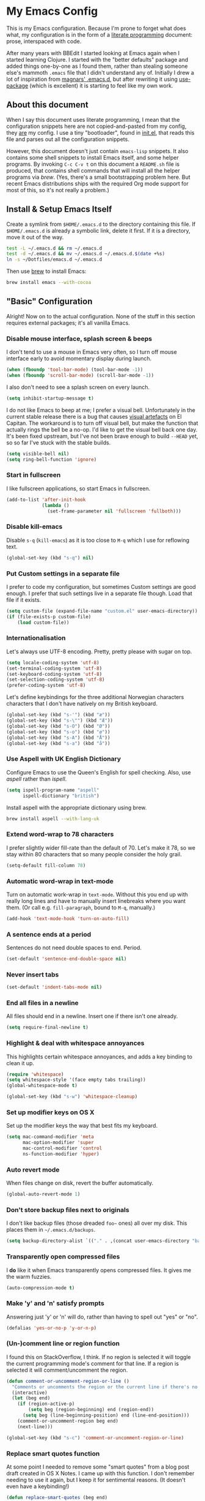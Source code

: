 #+OPTIONS: fn:t h:4
#+PROPERTY: header-args:sh         :tangle yes
#+PROPERTY: header-args            :results silent
* My Emacs Config
  This is my Emacs configuration. Because I'm prone to forget what does what,
  my configuration is in the form of a [[http://orgmode.org/worg/org-contrib/babel/intro.html#literate-programming][literate programming]] document: prose,
  interspaced with code.

  After many years with BBEdit I started looking at Emacs again when I started
  learning Clojure. I started with the "better defaults" package and added
  things one-by-one as I found them, rather than stealing someone else's
  mammoth =.emacs= file that I didn't understand any of. Initially I drew a
  lot of inspiration from [[https://github.com/magnars/.emacs.d][magnars' .emacs.d]], but after rewriting it using
  [[https://github.com/jwiegley/use-package][use-package]] (which is excellent) it is starting to feel like my own work.

** About this document

   When I say this document uses literate programming, I mean that the
   configuration snippets here are not copied-and-pasted from my config, they
   _are_ my config. I use a tiny "bootloader", found in [[file:init.el][init.el]], that reads
   this file and parses out all the configuration snippets.

   However, this document doesn't just contain =emacs-lisp= snippets. It also
   contains some shell snippets to install Emacs itself, and some helper
   programs. By invoking =C-c C-v t= on this document a =README.sh= file is
   produced, that contains shell commands that will install all the helper
   programs via /brew/. (Yes, there's a small bootstrapping problem here. But
   recent Emacs distributions ships with the required Org mode support for
   most of this, so it's not really a problem.)

** Install & Setup Emacs Itself

   Create a symlink from =$HOME/.emacs.d= to the directory containing this
   file. If =$HOME/.emacs.d= is already a symbolic link, delete it first. If
   it is a directory, move it out of the way.

   #+BEGIN_SRC sh
     test -L ~/.emacs.d && rm ~/.emacs.d
     test -d ~/.emacs.d && mv ~/.emacs.d ~/.emacs.d.$(date +%s)
     ln -s ~/Dotfiles/emacs.d ~/.emacs.d
   #+END_SRC

   Then use [[http://brew.sh][brew]] to install Emacs:

   #+BEGIN_SRC sh
     brew install emacs --with-cocoa
   #+END_SRC

** "Basic" Configuration

   Alright! Now on to the actual configuration. None of the stuff in this
   section requires external packages; it's all vanilla Emacs.

*** Disable mouse interface, splash screen & beeps

    I don't tend to use a mouse in Emacs very often, so I turn off mouse
    interface early to avoid momentary display during launch.

    #+BEGIN_SRC emacs-lisp
      (when (fboundp 'tool-bar-mode) (tool-bar-mode -1))
      (when (fboundp 'scroll-bar-mode) (scroll-bar-mode -1))
    #+END_SRC

    I also don't need to see a splash screen on every launch.

    #+BEGIN_SRC emacs-lisp
      (setq inhibit-startup-message t)
    #+END_SRC

    I do not like Emacs to beep at me; I prefer a visual bell. Unfortunately
    in the current stable release there is a bug that causes [[http://debbugs.gnu.org/cgi/bugreport.cgi?bug%3D21662][visual artefacts]]
    on El Capitan. The workaround is to turn off visual bell, but make the
    function that actually rings the bell be a no-op. I'd like to get the
    visual bell back one day. It's been fixed upstream, but I've not been
    brave enough to build =--HEAD= yet, so so far I've stuck with the stable
    builds.

    #+BEGIN_SRC emacs-lisp
      (setq visible-bell nil)
      (setq ring-bell-function 'ignore)
    #+END_SRC

*** Start in fullscreen

    I like fullscreen applications, so start Emacs in fullscreen.

    #+BEGIN_SRC emacs-lisp
      (add-to-list 'after-init-hook
                   (lambda ()
                     (set-frame-parameter nil 'fullscreen 'fullboth)))
    #+END_SRC

*** Disable kill-emacs

    Disable =s-q= (=kill-emacs=) as it is too close to =M-q= which I use for
    reflowing text.

    #+BEGIN_SRC emacs-lisp
      (global-set-key (kbd "s-q") nil)
    #+END_SRC

*** Put Custom settings in a separate file

    I prefer to code my configuration, but sometimes Custom settings are good
    enough. I prefer that such settings live in a separate file though. Load
    that file if it exists.

    #+BEGIN_SRC emacs-lisp
      (setq custom-file (expand-file-name "custom.el" user-emacs-directory))
      (if (file-exists-p custom-file)
          (load custom-file))
    #+END_SRC

*** Internationalisation

    Let's always use UTF-8 encoding. Pretty, pretty please with sugar on top.

    #+BEGIN_SRC emacs-lisp
      (setq locale-coding-system 'utf-8)
      (set-terminal-coding-system 'utf-8)
      (set-keyboard-coding-system 'utf-8)
      (set-selection-coding-system 'utf-8)
      (prefer-coding-system 'utf-8)
    #+END_SRC

    Let's define keybindings for the three additional Norwegian characters
    characters that I don't have natively on my British keyboard.

    #+BEGIN_SRC emacs-lisp
      (global-set-key (kbd "s-'") (kbd "æ"))
      (global-set-key (kbd "s-\"") (kbd "Æ"))
      (global-set-key (kbd "s-O") (kbd "Ø"))
      (global-set-key (kbd "s-o") (kbd "ø"))
      (global-set-key (kbd "s-A") (kbd "Å"))
      (global-set-key (kbd "s-a") (kbd "å"))
    #+END_SRC

*** Use Aspell with UK English Dictionary

    Configure Emacs to use the Queen's English for spell checking. Also, use
    /aspell/ rather than /ispell/.

    #+BEGIN_SRC emacs-lisp
      (setq ispell-program-name "aspell"
            ispell-dictionary "british")
    #+END_SRC

    Install aspell with the appropriate dictionary using brew.

    #+BEGIN_SRC sh
      brew install aspell --with-lang-uk
    #+END_SRC

*** Extend word-wrap to 78 characters

    I prefer slightly wider fill-rate than the default of 70. Let's make it
    78, so we stay within 80 characters that so many people consider the holy
    grail.

    #+BEGIN_SRC emacs-lisp
      (setq-default fill-column 78)
    #+END_SRC

*** Automatic word-wrap in text-mode

    Turn on automatic work-wrap in =text-mode=. Without this you end up with
    really long lines and have to manually insert linebreaks where you want
    them. (Or call e.g. =fill-paragraph=, bound to =M-q=, manually.)

    #+BEGIN_SRC emacs-lisp
      (add-hook 'text-mode-hook 'turn-on-auto-fill)
    #+END_SRC

*** A sentence ends at a period

    Sentences do not need double spaces to end. Period.

    #+BEGIN_SRC emacs-lisp
      (set-default 'sentence-end-double-space nil)
    #+END_SRC

*** Never insert tabs

  #+BEGIN_SRC emacs-lisp
    (set-default 'indent-tabs-mode nil)
  #+END_SRC

*** End all files in a newline

    All files should end in a newline. Insert one if there isn't one already.

    #+BEGIN_SRC emacs-lisp
      (setq require-final-newline t)
    #+END_SRC

*** Highlight & deal with whitespace annoyances

    This highlights certain whitespace annoyances, and adds a key binding to
    clean it up.

    #+BEGIN_SRC emacs-lisp
      (require 'whitespace)
      (setq whitespace-style '(face empty tabs trailing))
      (global-whitespace-mode t)

      (global-set-key (kbd "s-w") 'whitespace-cleanup)
    #+END_SRC

*** Set up modifier keys on OS X

    Set up the modifier keys the way that best fits my keyboard.

    #+BEGIN_SRC emacs-lisp
      (setq mac-command-modifier 'meta
            mac-option-modifier 'super
            mac-control-modifier 'control
            ns-function-modifier 'hyper)
    #+END_SRC

*** Auto revert mode

    When files change on disk, revert the buffer automatically.

    #+BEGIN_SRC emacs-lisp
      (global-auto-revert-mode 1)
    #+END_SRC

*** Don't store backup files next to originals

    I don't like backup files (those dreaded =foo~= ones) all over my disk.
    This places them in =~/.emacs.d/backups=.

    #+BEGIN_SRC emacs-lisp
      (setq backup-directory-alist `(("." . ,(concat user-emacs-directory "backups"))))
    #+END_SRC

*** Transparently open compressed files

    I *do* like it when Emacs transparently opens compressed files. It gives
    me the warm fuzzies.

    #+BEGIN_SRC emacs-lisp
      (auto-compression-mode t)
    #+END_SRC

*** Make 'y' and 'n' satisfy prompts

    Answering just 'y' or 'n' will do, rather than having to spell out "yes"
    or "no".

    #+BEGIN_SRC emacs-lisp
      (defalias 'yes-or-no-p 'y-or-n-p)
    #+END_SRC

*** (Un-)comment line or region function

    I found this on StackOverflow, I think. If no region is selected it will
    toggle the current programming mode's comment for that line. If a region
    is selected it will comment/uncomment the region.

    #+BEGIN_SRC emacs-lisp
      (defun comment-or-uncomment-region-or-line ()
        "Comments or uncomments the region or the current line if there's no active region."
        (interactive)
        (let (beg end)
          (if (region-active-p)
              (setq beg (region-beginning) end (region-end))
            (setq beg (line-beginning-position) end (line-end-position)))
          (comment-or-uncomment-region beg end)
          (next-line)))

      (global-set-key (kbd "s-c") 'comment-or-uncomment-region-or-line)
    #+END_SRC

*** Replace smart quotes function

    At some point I needed to remove some "smart quotes" from a blog post
    draft created in OS X Notes. I came up with this function. I don't
    remember needing to use it again, but I keep it for sentimental reasons.
    (It doesn't even have a keybinding!)

    #+BEGIN_SRC emacs-lisp
      (defun replace-smart-quotes (beg end)
        "Replace 'smart quotes' in buffer or region with ascii quotes."
        (interactive "r")
        (format-replace-strings '(("\x201C" . "\"")
                                  ("\x201D" . "\"")
                                  ("\x2018" . "'")
                                  ("\x2019" . "'"))
                                nil beg end))
    #+END_SRC

*** Toggle Window Split function

    Sometimes a window is split horizontally, and you would prefer
    vertically. Or vice versa. This function can help! Just don't ask me how
    it works: I found it on StackOverflow. (I think. Again.)

    #+BEGIN_SRC emacs-lisp
      (defun toggle-window-split ()
        (interactive)
        (if (= (count-windows) 2)
            (let* ((this-win-buffer (window-buffer))
                   (next-win-buffer (window-buffer (next-window)))
                   (this-win-edges (window-edges (selected-window)))
                   (next-win-edges (window-edges (next-window)))
                   (this-win-2nd (not (and (<= (car this-win-edges)
                                               (car next-win-edges))
                                           (<= (cadr this-win-edges)
                                               (cadr next-win-edges)))))
                   (splitter
                    (if (= (car this-win-edges)
                           (car (window-edges (next-window))))
                        'split-window-horizontally
                      'split-window-vertically)))
              (delete-other-windows)
              (let ((first-win (selected-window)))
                (funcall splitter)
                (if this-win-2nd (other-window 1))
                (set-window-buffer (selected-window) this-win-buffer)
                (set-window-buffer (next-window) next-win-buffer)
                (select-window first-win)
                (if this-win-2nd (other-window 1))))))

      (define-key ctl-x-4-map "t" 'toggle-window-split)
    #+END_SRC

*** Delete the file for the current buffer function

    "Delete this file." Simple, huh?

    #+BEGIN_SRC emacs-lisp
      (defun delete-current-buffer-file ()
        "Removes file connected to current buffer and kills buffer."
        (interactive)
        (let ((filename (buffer-file-name))
              (buffer (current-buffer))
              (name (buffer-name)))
          (if (not (and filename (file-exists-p filename)))
              (ido-kill-buffer)
            (when (yes-or-no-p "Are you sure you want to remove this file? ")
              (delete-file filename)
              (kill-buffer buffer)
              (message "File '%s' successfully removed" filename)))))

      (global-set-key (kbd "C-x C-k") 'delete-current-buffer-file)
    #+END_SRC

*** Eshell

    I have started using /Eshell/. It is close to magic. There's not a lot of
    setup (it has its own [[file:eshell/alias][alias file]]), but I've got a keybinding to bring up
    eshell quickly. This launches eshell if it is not already running, or
    switches to it if it is.

    #+BEGIN_SRC emacs-lisp
      (global-set-key (kbd "C-c s") 'eshell)
    #+END_SRC

    Eshell is great, and its Tramp integration allows me to open remote files
    in local Emacs seamlessly with the =find-file= command. (Which I have
    aliased to =ff=.) Eshell also makes sure that my shell behaves the same,
    and has the same config, whether I am on a local machine or a remote one.

*** Tramp

    Allow using sudo over ssh, so we can sudo to root remotely on a machine
    that does not allow root login.

    #+BEGIN_SRC emacs-lisp
      (set-default 'tramp-default-proxies-alist
                   '(nil "\\`root\\'" "/ssh:%h:"))
    #+END_SRC

    For opening files using sudo locally, don't connect via SSH. (My local
    machine doesn't accept SSH connections.)

    #+BEGIN_SRC emacs-lisp
      (add-to-list 'tramp-default-proxies-alist
                   '((regexp-quote (system-name)) nil nil))
    #+END_SRC

    If I don't set this then tramp will attempt to use OS X's tempfile
    directory on a remote machine, which does not work. I don't understand
    why it won't use the remote machine's temp directory automatically, but
    there you go.

    #+BEGIN_SRC emacs-lisp
      (setq temporary-file-directory "/tmp/")
    #+END_SRC

    This function lets me re-open the currently open file using sudo[fn:1].
    I've bound it to =C-c C-s=. It works for both local and remote buffers.

    #+BEGIN_SRC emacs-lisp
      (defun sudo-edit-current-file ()
        (interactive)
        (let ((position (point)))
          (find-alternate-file
           (if (file-remote-p (buffer-file-name))
               (let ((vec (tramp-dissect-file-name (buffer-file-name))))
                 (tramp-make-tramp-file-name
                  "sudo"
                  (tramp-file-name-user vec)
                  (tramp-file-name-host vec)
                  (tramp-file-name-localname vec)))
             (concat "/sudo:root@localhost:" (buffer-file-name))))
          (goto-char position)))
    #+END_SRC

*** Set up Clipboard

    These settings improve pasting behaviour with programs outside Emacs.

    Save clipboard strings into the kill ring before replacing them. This is
    useful if you select something in Emacs, then select something from
    _another_ program. If you don't set this to non-nil the previous selection
    done from within Emacs is gone. This preserves it in the kill ring,
    enabling you to retrieve it.

    #+BEGIN_SRC emacs-lisp
      (setq save-interprogram-paste-before-kill t)
    #+END_SRC

    Copying ("yanking") with the mouse copies at point, rather than where you
    click.

    #+BEGIN_SRC emacs-lisp
      (setq mouse-yank-at-point t)
    #+END_SRC

*** Show more "recent files" in =M-x b= window

    Keep up to 100 recent files, rather than the default of 20.

   #+BEGIN_SRC emacs-lisp
     (setq recentf-max-saved-items 100)
   #+END_SRC

*** Save my place in each file

    It's nice if Emacs knows where I was last time I opened a file.

    #+BEGIN_SRC emacs-lisp
      (setq-default save-place t)
      (setq save-place-file (concat user-emacs-directory "places"))
    #+END_SRC

*** Save minibuffer history

    This allows us to "tap up" in the minibuffer to recall previous items,
    even from a previous session.

    #+BEGIN_SRC emacs-lisp
      (savehist-mode 1)
    #+END_SRC

*** Show Matching parens

    This is extremely useful. Put the mark on a paren (any of =()[]{}=,
    actually) and Emacs shows the matching closing/opening one.

    #+BEGIN_SRC emacs-lisp
      (show-paren-mode 1)
    #+END_SRC

*** Add keybinding to join next line to this

    With cursor at any point in a line, hit =M-j= to move to the end, and
    delete the newline. The cursor is left where the newline used to be.

    #+BEGIN_SRC emacs-lisp
      (global-set-key (kbd "M-j")
                      (lambda ()
                        (interactive)
                        (join-line -1)))
    #+END_SRC

*** Buffer-local regex search

    I like the =C-s= and =C-r= keybindings to mean "search forward/backward
    for this regex".

    #+BEGIN_SRC emacs-lisp
      (global-set-key (kbd "C-s") 'isearch-forward-regexp)
      (global-set-key (kbd "C-r") 'isearch-backward-regexp)
    #+END_SRC

*** Enable Hippie expand

    From the documentation:

    #+BEGIN_QUOTE
    Try to expand text before point, using multiple methods.
    The expansion functions in `hippie-expand-try-functions-list' are
    tried in order, until a possible expansion is found.  Repeated
    application of `hippie-expand' inserts successively possible
    expansions.
    #+END_QUOTE

    #+BEGIN_SRC emacs-lisp
      (global-set-key (kbd "M-/") 'hippie-expand)
    #+END_SRC

*** Transient Mark Mode

    Enable this mode to

  #+BEGIN_SRC elisp
  ;; Show active region
  (transient-mark-mode 1)
  (make-variable-buffer-local 'transient-mark-mode)
  (put 'transient-mark-mode 'permanent-local t)
  (setq-default transient-mark-mode t)
  #+END_SRC

** Package Installation & Configuration

   I install quite a few packages from [[http://melpa.org/][melpa]]. First add the URLs of the
   archives we want to use, then initiate already installed packages.

*** Setup & Initialisation

    First we need to specify which package arhcives we want to use. Only "gnu"
    is the default.

    #+BEGIN_SRC emacs-lisp
      (setq package-archives
            '(("gnu" . "http://elpa.gnu.org/packages/")
              ("org" . "http://orgmode.org/elpa/")
              ("melpa" . "http://melpa.milkbox.net/packages/")
              ("melpa-stable" . "http://stable.milkbox.net/packages/")))
    #+END_SRC

    Then we have to initialise our packages.

    #+BEGIN_SRC emacs-lisp
      (package-initialize)
    #+END_SRC

    I use the excellent [[https://github.com/jwiegley/use-package][use-package]] for installing & configuring packages.
    But, because it is _itself_ installed via Melpa, there's a minor
    bootstrapping problem: we have to make sure it is installed.

    #+BEGIN_SRC emacs-lisp
      (unless (package-installed-p 'use-package)
        (message "%s" "Refreshing package database...")
        (package-refresh-contents)
        (package-install 'use-package))
    #+END_SRC

    Configure =use-package= pre-compile the configuration for faster loading.

    #+BEGIN_SRC emacs-lisp
      (eval-when-compile
        (require 'use-package))
      (require 'bind-key)
    #+END_SRC

    Now we can use =use-package= to install the rest of the packages we want.

*** Leuven Theme

    Install & activate a nice-looking theme.

    #+BEGIN_SRC emacs-lisp
      (use-package leuven-theme
        :ensure t
        :config
        (load-theme 'leuven t))
    #+END_SRC

*** Magit

    I use [[http://magit.vc][Magit]] all day. If you use git a lot it's possibly worth switching to
    Emacs just for it. It is excellent. I bind =M-m= to =magit-status=, which
    is the main entry point for the mode.

    #+BEGIN_SRC emacs-lisp
      (use-package magit
        :ensure t

        :bind ("M-m" . magit-status)

        :init
        (setq magit-git-executable "/usr/bin/git"
              git-commit-summary-max-length 65
              magit-diff-refine-hunk 'all
              magit-push-always-verify nil))
    #+END_SRC

    I also use a Magit plugin that interacts with GitHub, allowing me to create
    pull-requests from within Emacs.

    #+BEGIN_SRC emacs-lisp
      (use-package magit-gh-pulls
        :ensure t
        :config
        (add-hook 'magit-mode-hook 'turn-on-magit-gh-pulls))
    #+END_SRC

*** SmartParens

    I use smartparens rather that paredit. I cannot remember why; probably
    something to do with it being better supported for Cider/Clojure? Anyway,
    here's my SmartParen config. It is  mostly cribbed from the author, with
    small changes to make suitable for plugging into =user-package=.

    One notable thing: I remove "'" from being a pair, because that character
    is used for quoting in lisps, and for apostrophe in text modes. Having two
    inserted every time you hit the key is very annoying.

    #+BEGIN_SRC emacs-lisp
    (use-package smartparens
      :ensure t

      :config
      (smartparens-global-mode t)
      (show-smartparens-global-mode t)
      (sp-pair "'" nil :actions :rem)

      ;; Add smartparens-strict-mode to all sp--lisp-modes hooks. C-h v sp--lisp-modes
      ;; to customize/view this list.
      (mapc (lambda (mode)
              (add-hook (intern (format "%s-hook" (symbol-name mode))) 'smartparens-strict-mode))
            sp--lisp-modes)

      ;; Conveniently set keys into the sp-keymap, limiting the keybinding to buffers
      ;; with SP mode activated
      (mapc (lambda (info)
              (let ((key (kbd (car info)))
                    (function (car (cdr info))))
                (define-key sp-keymap key function)))
            '(("C-M-f" sp-forward-sexp)
              ("C-M-b" sp-backward-sexp)

              ("C-M-d" sp-down-sexp)
              ("C-M-a" sp-backward-down-sexp)
              ("C-S-a" sp-beginning-of-sexp)
              ("C-S-d" sp-end-of-sexp)

              ("C-M-e" sp-up-sexp)

              ("C-M-u" sp-backward-up-sexp)
              ("C-M-t" sp-transpose-sexp)

              ("C-M-n" sp-next-sexp)
              ("C-M-p" sp-previous-sexp)

              ("C-M-k" sp-kill-sexp)
              ("C-M-w" sp-copy-sexp)

              ("C-M-<delete>" sp-unwrap-sexp)
              ("C-M-<backspace>" sp-backward-unwrap-sexp)

              ("C-<right>" sp-forward-slurp-sexp)
              ("C-<left>" sp-forward-barf-sexp)
              ("C-M-<left>" sp-backward-slurp-sexp)
              ("C-M-<right>" sp-backward-barf-sexp)

              ("M-D" sp-splice-sexp)
              ("C-M-<delete>" sp-splice-sexp-killing-forward)
              ("C-M-<backspace>" sp-splice-sexp-killing-backward)
              ("C-S-<backspace>" sp-splice-sexp-killing-around)

              ("C-]" sp-select-next-thing-exchange)
              ("C-<left_bracket>" sp-select-previous-thing)
              ("C-M-]" sp-select-next-thing)

              ("M-F" sp-forward-symbol)
              ("M-B" sp-backward-symbol)

              ("H-t" sp-prefix-tag-object)
              ("H-p" sp-prefix-pair-object)
              ("H-s c" sp-convolute-sexp)
              ("H-s a" sp-absorb-sexp)
              ("H-s e" sp-emit-sexp)
              ("H-s p" sp-add-to-previous-sexp)
              ("H-s n" sp-add-to-next-sexp)
              ("H-s j" sp-join-sexp)
              ("H-s s" sp-split-sexp)))

      ;; In Lisp modes, let ')' go to end of sexp
      (bind-key ")" 'sp-up-sexp emacs-lisp-mode-map)
      (bind-key ")" 'sp-up-sexp lisp-mode-map))
    #+END_SRC

*** Aggressive Indent

    I like to keep my code indented properly at all times. Aggressive-indent
    helps ensure this. Turn it on for lisp modes.

    #+BEGIN_SRC emacs-lisp
      (use-package aggressive-indent
        :ensure t

        :config
        (add-hook 'emacs-lisp-mode-hook #'aggressive-indent-mode)
        ;;     (add-hook 'puppet-mode-hook #'aggressive-indent-mode)
        (add-hook 'clojure-mode-hook #'aggressive-indent-mode)
        (add-hook 'css-mode-hook #'aggressive-indent-mode))
    #+END_SRC

*** Helm

    I use [[https://github.com/emacs-helm/helm][Helm]] for interactive completion and finding things, particularly files.

    #+BEGIN_SRC emacs-lisp
      (use-package helm
        :ensure t

        :bind (("C-c C-h e" . helm-list-elisp-packages)
               ("C-c C-h r" . helm-resume)
               ("M-x" . helm-M-x)
               ("M-y" . helm-show-kill-ring)
               ("C-x b" . helm-mini)
               ("C-x 4 b" . helm-mini)
               ("C-x C-f" . helm-find-files)))
    #+END_SRC

*** Autocomplete

    I use auto-complete. I am not entirely sure to what extent, but this is my
    config for it.

    #+BEGIN_SRC emacs-lisp
      (use-package auto-complete
        :ensure t
        :config
        (ac-config-default))
    #+END_SRC

    When it would be embarrassing to mistype long words, there's always
    ispell-based auto-complete.

    #+BEGIN_SRC emacs-lisp
      (use-package ac-ispell
        :init
        ;; Completion words longer than 12 characters
        (custom-set-variables
         '(ac-ispell-requires 12)
         '(ac-ispell-fuzzy-limit 12))

        :config
        (ac-ispell-setup)

        (add-hook 'git-commit-mode-hook 'ac-ispell-ac-setup)
        (add-hook 'mail-mode-hook 'ac-ispell-ac-setup))
    #+END_SRC

    Autocomplete for reStructuredText is very useful.

    #+BEGIN_SRC emacs-lisp
      (use-package auto-complete-rst
        :mode "\\.rst\'"
        :config
        (auto-complete-rst-init)
        (setq auto-complete-rst-other-sources
              '(ac-source-filename
                ac-source-abbrev
                ac-source-dictionary
                ac-source-yasnippet)))
    #+END_SRC

*** Editorconfig

    Some projects I touch, particularly at work, use [[http://editorconfig.org][editorconfig]] to set up
    their indentation and file format preferences.

    #+BEGIN_SRC emacs-lisp
      (use-package editorconfig
        :ensure t)
    #+END_SRC

    Emacs requires an external tool for this to work. I install that using
    brew.

    #+BEGIN_SRC sh
      brew install editorconfig
    #+END_SRC

*** Puppet

    My work includes editing a lot of puppet manifests. Puppet-mode makes that
    more convenient.

    #+BEGIN_SRC emacs-lisp
      (use-package puppet-mode
        :ensure t
        :mode "\\.pp'")
    #+END_SRC

*** Ag / The Silver Searcher

    I use =ag= for searching quite a lot in Emacs.
    This requires an additional external tool for best performance:

    #+BEGIN_SRC sh
      brew install the_silver_searcher
    #+END_SRC

    Then make sure the Emacs ag package is installed.

    #+BEGIN_SRC emacs-lisp
      (use-package ag :ensure t)
    #+END_SRC

    The =helm-ag= package allows me to refine ag results (in case there are
    very many) using Helm's interactive narrowing down.

    #+BEGIN_SRC emacs-lisp
      (use-package helm-ag :ensure t)
    #+END_SRC

    "Writable grep" mode for ag is pretty close to magic. When in a buffer
    showing ag results, try hitting =C-c C-p=--this lets you _edit the results
    of the search, right from the ag results buffer!_ Just hit =C-x C-s= to
    save the results.

    If you hit =C-c C-p= while already in writable grep mode you can delete the
    entire matched line from the file where it was found by hitting =C-c C-d=
    on it. I use this _a lot_ when cleaning up Hieradata.

    #+BEGIN_SRC emacs-lisp
      (use-package wgrep-ag :ensure t)
    #+END_SRC

*** Projectile

    I use Projectile to navigate my projects. Some of the things I like about
    it are that it provides the following key bindings:

    - =C-c p t= :: This switches from an implementation file to its test file,
                   or vice versa. I use this extensively in Clojure mode. It
                   might not make sense for all languages; YMMV.
    - =C-c p 4 t= :: The same, as above, but open the file in "other" buffer.
    - =C-c p s s= :: Ag search for something in this project. If point is at a
                     token, default to searching for that. (Mnemonic:
                     "Projectile Silver Searcher".)

    #+BEGIN_SRC emacs-lisp
      (use-package projectile
        :ensure t
        :config
        (projectile-global-mode))
    #+END_SRC

    This next package adds =C-c p h=, which invokes =helm-find-file= in project
    context. Invaluable.

    #+BEGIN_SRC emacs-lisp
      (use-package helm-projectile
        :ensure t)
    #+END_SRC

*** Sane Term

    For some machines at work we use [[https://github.com/google/google-authenticator][google authenticator]]. I have not been able
    to log in to these using Eshell, so for some things I still just open a
    regular terminal inside Emacs. Just don't try to open big files, or tail
    fast-growing log files! I use =sane-term= to get a somewhat similar
    experience to eshell, i.e. =C-x t= to launch a new term, or switch to one
    that is already running.

    #+BEGIN_SRC emacs-lisp
      (use-package sane-term
        :ensure t
        :bind (("C-x t" . sane-term)
               ("C-x T" . sane-term-create)))
    #+END_SRC

**** Fix "weird characters" in =ansi-term= mode

     For some reason Emacs' =ansi-term= mode displays some "weird characters".
     To fix this, copy [[https://gist.github.com/stig/0c8bc5aeb8602cdb45de#file-ansi-term-ti][ansi-term.ti]] to somewhere locally and run =tic= on it to
     create =.terminfo=:

     #+BEGIN_SRC sh
     curl 'https://gist.githubusercontent.com/stig/0c8bc5aeb8602cdb45de/raw/e20e6fb0a0d937b51dfdd4107053ac0b140efb2c/ansi-term.ti' > /tmp/ansi-term.ti
     tic -o ~/.terminfo /tmp/ansi-term.ti
     #+END_SRC

*** Tramp Term

    A drawback of =sane-term= is that it doesn't easily allow me to open remote
    files in the local Emacs. Tramp-term adds some magic to keep track of the
    directory on the remote machine, thus allowing me to just use the normal
    =C-x C-f= to get a find-file dialogue in the context of the current
    terminal window.

    #+BEGIN_SRC emacs-lisp
      (use-package tramp-term
        :ensure t
        :bind ("C-x C-t" . tramp-term))
    #+END_SRC

*** Multiple Cursors

    This package is another one of those near-magical ones. It allows me to do
    multiple edits in the same buffer, using several cursors. You can think of
    it as an interactive macro, where you can constantly see what's being done.

    #+BEGIN_SRC emacs-lisp
      (use-package multiple-cursors
        :ensure t

        :bind (("C-c a" . mc/edit-lines)
               ("C-c C-a" . mc/mark-all-dwim)
               ("s-n" . mc/mark-next-like-this)
               ("s-p" . mc/mark-previous-like-this)))
    #+END_SRC

*** YAS

    YAS is a templating package. You can define mode-specific or global
    templates, and insert templates with keycombinations or triggered based on
    trigger words in the text.

    #+BEGIN_SRC emacs-lisp
      (use-package yasnippet
        :init
        (add-hook 'clojure-mode-hook 'yas-minor-mode-on)
        (add-hook 'markdown-mode-hook 'yas-minor-mode-on)

        :config
        (defun yas/org-very-safe-expand ()
          (let ((yas/fallback-behavior 'return-nil)) (yas/expand)))

        (defun yas/org-setup ()
          ;; yasnippet (using the new org-cycle hooks)
          (make-variable-buffer-local 'yas/trigger-key)
          (setq yas/trigger-key [tab])
          (add-to-list 'org-tab-first-hook 'yas/org-very-safe-expand)
          (define-key yas/keymap [tab] 'yas/next-field))

        ;; See https://github.com/eschulte/emacs24-starter-kit/issues/80.
        (setq org-src-tab-acts-natively nil)

        (add-hook 'org-mode-hook #'yas/org-setup))
    #+END_SRC

*** Clojure Programming Support

    I use [[https://github.com/clojure-emacs/clojure-mode/][Clojure Mode]] for my Clojure editing.

    #+BEGIN_SRC emacs-lisp
      (use-package clojure-mode
        :pin melpa-stable
        :mode "\\.clj\\'"
        :ensure t

        :config
        (bind-key ")" 'sp-up-sexp clojure-mode-map))
    #+END_SRC

    I have a package for extra syntax highlighting in Clojure mode, but I'm not
    sure how much it actually does.

    #+BEGIN_SRC emacs-lisp
      (use-package clojure-mode-extra-font-locking
        :ensure t)
    #+END_SRC

    The Clojure Refactor package is also ace.

    #+BEGIN_SRC emacs-lisp
      (use-package clj-refactor
        :pin melpa-stable
        :ensure t
        :config
        (dolist (mapping '(("route" . "compojure.route")
                           ("timbre" . "taoensso.timbre")
                           ("component" . "com.stuartsierra.component")
                           ("d" . "datomic.api")
                           ("io" . "clojure.java.io")
                           ("tc" . "clojure.test.check")
                           ("gen" . "clojure.test.check.generators")
                           ("prop" . "clojure.test.check.properties")
                           ("prop'" . "com.gfredericks.test.chuck.properties")))
          (add-to-list 'cljr-magic-require-namespaces mapping t))

        :config
        (defun my-clojure-mode-hook ()
          (clj-refactor-mode 1)
          ;;(cljr-add-keybindings-with-prefix "C-c C-m")
          )

        (add-hook 'clojure-mode-hook #'my-clojure-mode-hook))
    #+END_SRC

    The cljr-helm package allows us to interactively narrow down the (ever
    growing) list of clj-refactoring choices using helm.

    #+BEGIN_SRC emacs-lisp
      (use-package cljr-helm
        :ensure t
        :init
        (bind-key "C-c r" 'cljr-helm clojure-mode-map))
    #+END_SRC

    For REPL work I use [[https://github.com/clojure-emacs/cider][CIDER]].

    #+BEGIN_SRC emacs-lisp
      (use-package cider
        :pin melpa-stable
        :ensure t
        :init
        (add-hook 'cider-mode-hook 'cider-turn-on-eldoc-mode)
        (setq cider-repl-result-prefix ";; => ")

        :config
        (bind-key ")" 'sp-up-sexp cider-repl-mode-map))
    #+END_SRC

    CIDER requires the Leiningen external tool. It is installed with brew, of
    course.

    #+BEGIN_SRC sh
      brew install leiningen
    #+END_SRC

    BTW, I like auto-complete to work in CIDER too:

    #+BEGIN_SRC emacs-lisp
      (use-package ac-cider
        :ensure t
        :init
        (add-hook 'cider-mode-hook 'ac-flyspell-workaround)
        (add-hook 'cider-mode-hook 'ac-cider-setup)
        (add-hook 'cider-repl-mode-hook 'ac-cider-setup)
        (eval-after-load "auto-complete"
          '(progn
             (add-to-list 'ac-modes 'cider-mode)
             (add-to-list 'ac-modes 'cider-repl-mode))))
    #+END_SRC

*** Gists

    Viewing & editing gists in Emacs? Sure! I want that!

    #+BEGIN_SRC emacs-lisp
      (use-package gist
        :ensure t
        :bind ("C-x g l" . gist-list))
    #+END_SRC

    For actually _creating_ gists I use a different gist mode, due to a bug in
    the =gist= package.

    #+BEGIN_SRC emacs-lisp
      (use-package yagist
        :ensure t
        :bind ("C-x g c" . yagist-region-or-buffer))
    #+END_SRC

*** Org

    I used to use Markdown for my writing, but now I tend to use Org mode. The
    Emacs org mode's support for tables, TOC, footnotes, TODO and agenda items
    makes it an easy choice. (I can even export to Markdown if I want.)

    #+BEGIN_SRC emacs-lisp
      (use-package org
        :ensure t
        :bind ("C-x a" . org-agenda)
        :init
        (setq org-babel-clojure-backend 'cider)

        ;; Don't execute code blocks during export
        (setq org-export-babel-evaluate nil)
        :config
        (org-babel-do-load-languages
         'org-babel-load-languages
         '((emacs-lisp . t)
           (clojure . t)
           (dot . t)
           (sh . t)))

        ;; taken from https://github.com/howardabrams/dot-files/blob/master/elisp/ox-confluence.el
        (load-file  (expand-file-name "ox-confluence.el" user-emacs-directory)))
    #+END_SRC

*** Graphviz

    I sometimes use Graphviz to create diagrams. I have to actually install the
    graphviz program separately using brew.

    #+BEGIN_SRC sh
    brew install graphviz --with-app
    #+END_SRC

    I also have to tell Emacs how to launch GraphViz.

    #+BEGIN_SRC emacs-lisp
      (use-package graphviz-dot-mode
        :init
        (setq graphviz-dot-view-command "open -a Graphviz %s"))
    #+END_SRC

*** Fish

    Add a mode for editing [[http://fishshell.com][FISH]] shell files.

    #+BEGIN_SRC emacs-lisp
      (use-package fish-mode :ensure t)
    #+END_SRC

*** Trash

    This allows moving files to trash rather than deleting them from =dired=.
    Delete files by moving them to Trash. This way they _can_ be retrieved
    again.

    #+BEGIN_SRC emacs-lisp
      (setq delete-by-moving-to-trash t)
    #+END_SRC

    To support that we need to install a supporting program.

    #+BEGIN_SRC sh
     brew install trash
    #+END_SRC

** Footnotes

[fn:1] Found at http://www.emacswiki.org/emacs/TrampMode#toc31
